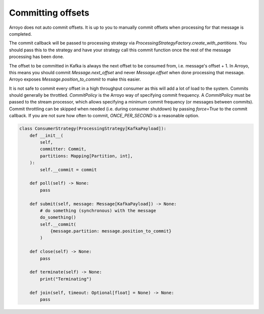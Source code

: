 ==================
Committing offsets
==================

Arroyo does not auto commit offsets. It is up to you to manually commit offsets when processing for that
message is completed.

The commit callback will be passed to processing strategy via `ProcessingStrategyFactory.create_with_partitions`.
You should pass this to the strategy and have your strategy call this commit function once the rest of the message
processing has been done.

The offset to be committed in Kafka is always the next offset to be consumed from, i.e. message's offset + 1.
In Arroyo, this means you should commit `Message.next_offset` and never `Message.offset` when done processing
that message. Arroyo exposes `Message.position_to_commit` to make this easier.

It is not safe to commit every offset in a high throughput consumer as this will add a lot of load to the system.
Commits should generally be throttled. `CommitPolicy` is the Arroyo way of specifying commit frequency. A `CommitPolicy`
must be passed to the stream processor, which allows specifying a minimum commit frequency (or messages between commits).
Commit throttling can be skipped when needed (i.e. during consumer shutdown) by passing `force=True` to the commit callback.
If you are not sure how often to commit, `ONCE_PER_SECOND` is a reasonable option.

.. code-block:: Python

    class ConsumerStrategy(ProcessingStrategy[KafkaPayload]):
        def __init__(
            self,
            committer: Commit,
            partitions: Mapping[Partition, int],
        ):
            self.__commit = commit

        def poll(self) -> None:
            pass

        def submit(self, message: Message[KafkaPayload]) -> None:
            # do something (synchronous) with the message
            do_something()
            self.__commit(
                {message.partition: message.position_to_commit}
            )

        def close(self) -> None:
            pass

        def terminate(self) -> None:
            print("Terminating")

        def join(self, timeout: Optional[float] = None) -> None:
            pass
